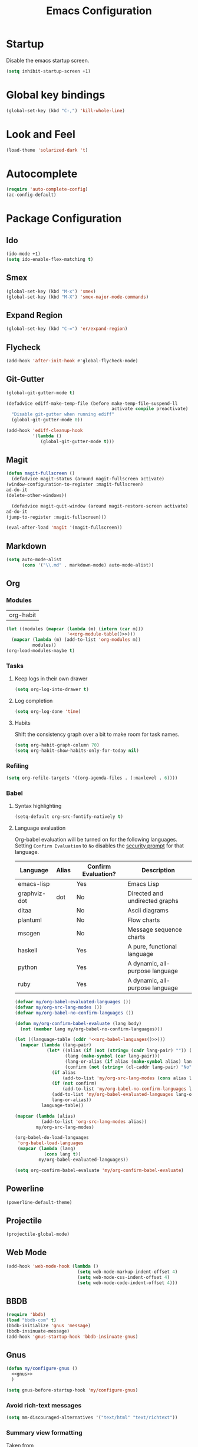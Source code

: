 #+TITLE: Emacs Configuration

* Startup
  Disable the emacs startup screen.
  #+name: startup
  #+BEGIN_SRC emacs-lisp
    (setq inhibit-startup-screen +1)
  #+END_SRC
* Global key bindings
  #+name: global-keys
  #+BEGIN_SRC emacs-lisp
    (global-set-key (kbd "C-,") 'kill-whole-line)
  #+END_SRC
* Look and Feel
  #+name: look-and-feel
  #+BEGIN_SRC emacs-lisp
    (load-theme 'solarized-dark 't)
  #+END_SRC
* Autocomplete
  #+name: autocomplete
  #+BEGIN_SRC emacs-lisp
    (require 'auto-complete-config)
    (ac-config-default)
  #+END_SRC
* Package Configuration
** Ido
   #+name: packages
   #+BEGIN_SRC emacs-lisp
     (ido-mode +1)
     (setq ido-enable-flex-matching t)
   #+END_SRC
** Smex
   #+name: packages
   #+BEGIN_SRC emacs-lisp
     (global-set-key (kbd "M-x") 'smex)
     (global-set-key (kbd "M-X") 'smex-major-mode-commands)
   #+END_SRC
** Expand Region
   #+name: packages
   #+BEGIN_SRC emacs-lisp
     (global-set-key (kbd "C-=") 'er/expand-region)
   #+END_SRC
** Flycheck
   #+name: packages
   #+BEGIN_SRC emacs-lisp
     (add-hook 'after-init-hook #'global-flycheck-mode)
   #+END_SRC
** Git-Gutter
   #+name: packages
   #+BEGIN_SRC emacs-lisp
     (global-git-gutter-mode t)

     (defadvice ediff-make-temp-file (before make-temp-file-suspend-ll
                                             activate compile preactivate)
       "Disable git-gutter when running ediff"
       (global-git-gutter-mode 0))

     (add-hook 'ediff-cleanup-hook
               '(lambda ()
                  (global-git-gutter-mode t)))

   #+END_SRC
** Magit
   #+name: packages
   #+BEGIN_SRC emacs-lisp
     (defun magit-fullscreen ()
       (defadvice magit-status (around magit-fullscreen activate)
	 (window-configuration-to-register :magit-fullscreen)
	 ad-do-it
	 (delete-other-windows))

       (defadvice magit-quit-window (around magit-restore-screen activate)
	 ad-do-it
	 (jump-to-register :magit-fullscreen)))

     (eval-after-load 'magit '(magit-fullscreen))
   #+END_SRC
** Markdown
   #+name: packages
   #+BEGIN_SRC emacs-lisp
     (setq auto-mode-alist
           (cons '("\\.md" . markdown-mode) auto-mode-alist))
   #+END_SRC
** Org
*** Modules
    #+name: org-module-table
    | org-habit |

    #+name: packages
    #+BEGIN_SRC emacs-lisp :noweb yes
      (let ((modules (mapcar (lambda (m) (intern (car m)))
                             '<<org-module-table()>>)))
        (mapcar (lambda (m) (add-to-list 'org-modules m))
                modules))
      (org-load-modules-maybe t)
    #+END_SRC
*** Tasks
**** Keep logs in their own drawer
     #+name: packages
     #+BEGIN_SRC emacs-lisp
       (setq org-log-into-drawer t)
     #+END_SRC
**** Log completion
     #+name: packages
     #+BEGIN_SRC emacs-lisp
       (setq org-log-done 'time)
     #+END_SRC
**** Habits
     Shift the consistency graph over a bit to make room for task
     names.
     #+name: packages
     #+BEGIN_SRC emacs-lisp
       (setq org-habit-graph-column 70)
       (setq org-habit-show-habits-only-for-today nil)
     #+END_SRC
*** Refiling
    #+BEGIN_SRC emacs-lisp
      (setq org-refile-targets '((org-agenda-files . (:maxlevel . 6))))
    #+END_SRC
*** Babel
**** Syntax highlighting
     #+name: packages
     #+BEGIN_SRC emacs-lisp
       (setq-default org-src-fontify-natively t)
     #+END_SRC
**** Language evaluation

     Org-babel evaluation will be turned on for the following
     languages. Setting ~Confirm Evaluation~ to ~No~ disables the
     [[http://orgmode.org/manual/Code-evaluation-security.html][security prompt]] for that language.

     #+name: org-babel-languages
     | Language     | Alias | Confirm Evaluation? | Description                     |
     |--------------+-------+---------------------+---------------------------------|
     | emacs-lisp   |       | Yes                 | Emacs Lisp                      |
     | graphviz-dot | dot   | No                  | Directed and undirected graphs  |
     | ditaa        |       | No                  | Ascii diagrams                  |
     | plantuml     |       | No                  | Flow charts                     |
     | mscgen       |       | No                  | Message sequence charts         |
     | haskell      |       | Yes                 | A pure, functional language     |
     | python       |       | Yes                 | A dynamic, all-purpose language |
     | ruby         |       | Yes                 | A dynamic, all-purpose language |

     #+name: packages
     #+BEGIN_SRC emacs-lisp :noweb yes
       (defvar my/org-babel-evaluated-languages ())
       (defvar my/org-src-lang-modes ())
       (defvar my/org-babel-no-confirm-languages ())

       (defun my/org-confirm-babel-evaluate (lang body)
         (not (member lang my/org-babel-no-confirm-languages)))

       (let ((language-table (cddr '<<org-babel-languages()>>)))
         (mapcar (lambda (lang-pair)
                   (let* ((alias (if (not (string= (cadr lang-pair) "")) (cadr lang-pair)))
                          (lang (make-symbol (car lang-pair)))
                          (lang-or-alias (if alias (make-symbol alias) lang))
                          (confirm (not (string= (cl-caddr lang-pair) "No"))))
                     (if alias
                         (add-to-list 'my/org-src-lang-modes (cons alias lang)))
                     (if (not confirm)
                         (add-to-list 'my/org-babel-no-confirm-languages lang-or-alias))
                     (add-to-list 'my/org-babel-evaluated-languages lang-or-alias)
                     lang-or-alias))
                 language-table))

       (mapcar (lambda (alias)
                 (add-to-list 'org-src-lang-modes alias))
               my/org-src-lang-modes)

       (org-babel-do-load-languages
        'org-babel-load-languages
        (mapcar (lambda (lang)
                  (cons lang t))
                my/org-babel-evaluated-languages))

       (setq org-confirm-babel-evaluate 'my/org-confirm-babel-evaluate)
     #+END_SRC
** Powerline
   #+name: packages
   #+BEGIN_SRC emacs-lisp
     (powerline-default-theme)
   #+END_SRC
** Projectile
   #+name: packages
   #+BEGIN_SRC emacs-lisp
     (projectile-global-mode)
   #+END_SRC
** Web Mode
   #+name: packages
   #+BEGIN_SRC emacs-lisp
     (add-hook 'web-mode-hook (lambda ()
                                (setq web-mode-markup-indent-offset 4)
                                (setq web-mode-css-indent-offset 4)
                                (setq web-mode-code-indent-offset 4)))
   #+END_SRC
** BBDB
   #+name: packages
   #+BEGIN_SRC emacs-lisp
     (require 'bbdb)
     (load "bbdb-com" t)
     (bbdb-initialize 'gnus 'message)
     (bbdb-insinuate-message)
     (add-hook 'gnus-startup-hook 'bbdb-insinuate-gnus)
   #+END_SRC
** Gnus
   #+name: packages
   #+BEGIN_SRC emacs-lisp
     (defun my/configure-gnus ()
       <<gnus>>
       )

     (setq gnus-before-startup-hook 'my/configure-gnus)
   #+END_SRC
*** Avoid rich-text messages
    #+name: gnus
    #+BEGIN_SRC emacs-lisp
      (setq mm-discouraged-alternatives '("text/html" "text/richtext"))
    #+END_SRC
*** Summary view formatting
    Taken from http://groups.google.com/group/gnu.emacs.gnus/browse_thread/thread/a673a74356e7141f

    #+name: gnus
    #+BEGIN_SRC emacs-lisp
      (when window-system
        (setq gnus-sum-thread-tree-indent "  ")
        (setq gnus-sum-thread-tree-root "") ;; "● ")
        (setq gnus-sum-thread-tree-false-root "") ;; "◯ ")
        (setq gnus-sum-thread-tree-single-indent "") ;; "◎ ")
        (setq gnus-sum-thread-tree-vertical        "│")
        (setq gnus-sum-thread-tree-leaf-with-other "├─► ")
        (setq gnus-sum-thread-tree-single-leaf     "╰─► "))
      (setq gnus-summary-line-format
            (concat
             "%0{%U%R%z%}"
             "%3{│%}" "%1{%d%}" "%3{│%}" ;; date
             "  "
             "%4{%-20,20f%}"               ;; name
             "  "
             "%3{│%}"
             " "
             "%1{%B%}"
             "%s\n"))
      (setq gnus-summary-display-arrow t)
    #+END_SRC
*** Inline images
    #+name: gnus
    #+BEGIN_SRC emacs-lisp
      (add-to-list 'mm-attachment-override-types "image/.*")
      (setq mm-inline-large-images t)
    #+END_SRC
* Programming
** Lisps
   #+name: programming
   #+BEGIN_SRC emacs-lisp
     ;; SLIME
     (if (file-exists-p "~/quicklisp/slime-helper.el")
         (load (expand-file-name "~/quicklisp/slime-helper.el")))

     (setq inferior-lisp-program "clisp")

     (mapcar (lambda (mode-hook)
               (eval-after-load "paredit" `(add-hook ',mode-hook #'enable-paredit-mode))
               (eval-after-load "rainbow-delimiters" `(add-hook ',mode-hook #'rainbow-delimiters-mode))
               (eval-after-load "rainbow-identifiers" `(add-hook ',mode-hook #'rainbow-identifiers-mode))
               (add-hook mode-hook (lambda ()
                                (show-paren-mode)
                                (electric-indent-mode 1)
                                (paredit-mode 1)
                                (rainbow-delimiters-mode 1)
                                (rainbow-identifiers-mode 1)))
               )
             '(lisp-mode-hook
               emacs-lisp-mode-hook
               scheme-mode-hook
               lfe-mode-hook
               clojure-mode-hook))
   #+END_SRC
** Erlang
   #+name: programming
   #+BEGIN_SRC emacs-lisp
     (add-hook 'erlang-mode-hook
               (lambda ()
                 (setq inferior-erlang-machine-options '("-sname" "emacs"
                                                         "-hidden"))))
   #+END_SRC
** PHP
   #+name: programming
   #+BEGIN_SRC emacs-lisp
     (add-to-list 'auto-mode-alist '("\\.php$" . php-mode))
     (add-to-list 'auto-mode-alist '("\\.inc$" . php-mode))

     (defun my-php-mode-hook ()
       "Customize PHP indentation"

       (c-set-offset 'arglist-cont-nonempty 'c-lineup-arglist)
       (c-set-offset 'substatement-open 0)
       (c-set-offset 'case-label '+))

     (add-hook 'php-mode-hook 'my-php-mode-hook)
   #+END_SRC
** Ruby
   #+name: programming
   #+BEGIN_SRC emacs-lisp
     (require 'rvm)
     (rvm-use-default)
   #+END_SRC
* Other functionality
** Rename file and buffer
   Taken from [[http://emacsredux.com/blog/2013/05/04/rename-file-and-buffer/][Emacs Redux]]
   #+name: other
   #+BEGIN_SRC emacs-lisp
     ;; emacsredux.com
     (defun rename-file-and-buffer ()
       "Rename the current buffer and file it is visiting."
       (interactive)
       (let ((filename (buffer-file-name)))
	 (if (not (and filename (file-exists-p filename)))
	     (message "Buffer is not visiting a file!")
	   (let ((new-name (read-file-name "New name: " filename)))
	     (cond
	      ((vc-backend filename) (vc-rename-file filename new-name))
	      (t
	       (rename-file filename new-name t)
	       (rename-buffer new-name)
	       (set-visited-file-name new-name)
	       (set-buffer-modified-p nil)))))))
   #+END_SRC
** Eval and Replace
   Taken from [[http://emacsredux.com/blog/2013/06/21/eval-and-replace/][Emacs Redux]]
   #+name: other
   #+BEGIN_SRC emacs-lisp
     (defun eval-and-replace ()
       "Replace the preceding sexp with its value."
       (interactive)
       (backward-kill-sexp)
       (condition-case nil
           (prin1 (eval (read (current-kill 0)))
                  (current-buffer))
         (error (message "Invalid expression")
                (insert (current-kill 0)))))

     (global-set-key (kbd "C-)") 'eval-and-replace)
   #+END_SRC
** Smarter navigation to the beginning of a line
   Taken from [[http://emacsredux.com/blog/2013/05/22/smarter-navigation-to-the-beginning-of-a-line/][Emacs Redux]]
   #+name: other
   #+BEGIN_SRC emacs-lisp
     (defun smarter-move-beginning-of-line (arg)
       "Move point back to indentation of beginning of line.

     Move point to the first non-whitespace character on this line.
     If point is already there, move to the beginning of the line.
     Effectively toggle between the first non-whitespace character and
     the beginning of the line.

     If ARG is not nil or 1, move forward ARG - 1 lines first.  If
     point reaches the beginning or end of the buffer, stop there."
       (interactive "^p")
       (setq arg (or arg 1))

       ;; Move lines first
       (when (/= arg 1)
	 (let ((line-move-visual nil))
	   (forward-line (1- arg))))

       (let ((orig-point (point)))
	 (back-to-indentation)
	 (when (= orig-point (point))
	   (move-beginning-of-line 1))))

     ;; remap C-a to `smarter-move-beginning-of-line'
     (global-set-key [remap move-beginning-of-line]
		     'smarter-move-beginning-of-line)
   #+END_SRC
** Edit file with sudo
   Taken from [[http://www.emacswiki.org/TrampMode#toc32][EmacsWiki]]
   #+name: other
   #+BEGIN_SRC emacs-lisp
     (require 'dired)
     (defun sudo-edit-current-file ()
       (interactive)
       (let ((my-file-name) ; fill this with the file to open
             (position))    ; if the file is already open save position
         (if (equal major-mode 'dired-mode) ; test if we are in dired-mode 
             (progn
               (setq my-file-name (dired-get-file-for-visit))
               (find-alternate-file (prepare-tramp-sudo-string my-file-name)))
           (setq my-file-name (buffer-file-name); hopefully anything else is an already opened file
                 position (point))
           (find-alternate-file (prepare-tramp-sudo-string my-file-name))
           (goto-char position))))


     (defun prepare-tramp-sudo-string (tempfile)
       (if (file-remote-p tempfile)
           (let ((vec (tramp-dissect-file-name tempfile)))

             (tramp-make-tramp-file-name
              "sudo"
              (tramp-file-name-user nil)
              (tramp-file-name-host vec)
              (tramp-file-name-localname vec)
              (format "ssh:%s@%s|"
                      (tramp-file-name-user vec)
                      (tramp-file-name-host vec))))
         (concat "/sudo:root@localhost:" tempfile)))

     (define-key dired-mode-map [s-return] 'sudo-edit-current-file)
   #+END_SRC
** Backups
   Borrowed from Sacha Chua
   https://github.com/sachac/.emacs.d/

   This is one of the things people usually want to change right away. By default, Emacs saves backup files in the current directory. These are the files ending in =~= that are cluttering up your directory lists. The following code stashes them all in =~/.emacs.d/backups=, where I can find them with =C-x C-f= (=find-file=) if I really need to.

   #+name: other
   #+begin_src emacs-lisp
     (setq backup-directory-alist '(("." . "~/.emacs.d/backups")))
   #+end_src

   Disk space is cheap. Save lots.

   #+name: other
   #+begin_src emacs-lisp
     (setq delete-old-versions -1)
     (setq version-control t)
     (setq vc-make-backup-files t)
     (setq auto-save-file-name-transforms '((".*" "~/.emacs.d/auto-save-list/" t)))
   #+end_src
** History
   From http://www.wisdomandwonder.com/wordpress/wp-content/uploads/2014/03/C3F.html

   #+name: other
   #+begin_src emacs-lisp
     (setq savehist-file "~/.emacs.d/savehist")
     (savehist-mode 1)
     (setq history-length t)
     (setq history-delete-duplicates t)
     (setq savehist-save-minibuffer-history 1)
     (setq savehist-additional-variables
           '(kill-ring
             search-ring
             regexp-search-ring))
   #+end_src
** Copy filename to clipboard

   http://emacsredux.com/blog/2013/03/27/copy-filename-to-the-clipboard/
   https://github.com/bbatsov/prelude

   #+name: other
   #+begin_src emacs-lisp
     (defun prelude-copy-file-name-to-clipboard ()
       "Copy the current buffer file name to the clipboard."
       (interactive)
       (let ((filename (if (equal major-mode 'dired-mode)
                           default-directory
                         (buffer-file-name))))
         (when filename
           (kill-new filename)
           (message "Copied buffer file name '%s' to the clipboard." filename))))
   #+end_src
* Custom settings
  Store options set via =customize-*= in a separate file (Emacs stores
  them in =init.el= by default).
  
  #+name: custom-settings
  #+BEGIN_SRC emacs-lisp
    (setq custom-file "~/.emacs.d/custom.el")
    (if (file-exists-p custom-file)
        (load custom-file))
  #+END_SRC
* Auto-loading elisp files
  Any elisp files dropped into =~/.emacs.local.d/= will be
  automatically loaded.

  I usually use this is a testing ground for new configuration before
  adding it here, and also for any personal / sensitive configuration.

  #+name: auto-load
  #+BEGIN_SRC emacs-lisp
    (defun my/load-elisp-directory (path)
      (let ((file-pattern "\\.elc?$"))
        (when (file-directory-p path)
          (mapcar (lambda (lisp-file)
                    (load-file lisp-file))
                  (directory-files (expand-file-name path) t file-pattern)))))

    (my/load-elisp-directory "~/.emacs.local.d")
  #+END_SRC
* Configuration file layout
  
  Here I define the emacs.el file that gets generated by the code in
  this org file.
  
  #+BEGIN_SRC emacs-lisp :tangle yes :noweb no-export :exports code
    ;;;; Do not modify this file by hand.  It was automatically generated
    ;;;; from `emacs.org` in the same directory. See that file for more
    ;;;; information.
    ;;;;

    <<custom-settings>>
    <<look-and-feel>>
    <<autocomplete>>
    <<packages>>
    <<programming>>
    <<other>>
    <<auto-load>>
    <<startup>>
  #+END_SRC
